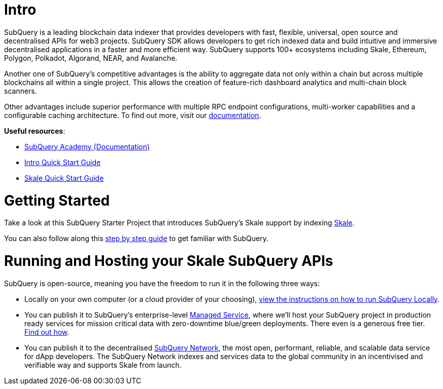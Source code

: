 # Intro

SubQuery is a leading blockchain data indexer that provides developers with fast, flexible, universal, open source and decentralised APIs for web3 projects. SubQuery SDK allows developers to get rich indexed data and build intuitive and immersive decentralised applications in a faster and more efficient way. SubQuery supports 100+ ecosystems including Skale, Ethereum, Polygon, Polkadot, Algorand, NEAR, and Avalanche.

Another one of SubQuery's competitive advantages is the ability to aggregate data not only within a chain but across multiple blockchains all within a single project. This allows the creation of feature-rich dashboard analytics and multi-chain block scanners.

Other advantages include superior performance with multiple RPC endpoint configurations, multi-worker capabilities and a configurable caching architecture. To find out more, visit our link:https://academy.subquery/[documentation].

.**Useful resources**:

* link:https://academy.subquery.network/[SubQuery Academy (Documentation)]
* link:https://academy.subquery.network/quickstart/quickstart.html[Intro Quick Start Guide]
* link:https://academy.subquery.network/quickstart/quickstart_chains/skale.html[Skale Quick Start Guide]

# Getting Started

Take a look at this SubQuery Starter Project that introduces SubQuery's Skale support by indexing link:https://github.com/subquery/ethereum-subql-starter/tree/main/Skale/skale-starter[Skale].

You can also follow along this link:https://academy.subquery.network/quickstart/quickstart.html[step by step guide] to get familiar with SubQuery.

# Running and Hosting your Skale SubQuery APIs

.SubQuery is open-source, meaning you have the freedom to run it in the following three ways:
* Locally on your own computer (or a cloud provider of your choosing), link:https://academy.subquery.network/run_publish/run.html[view the instructions on how to run SubQuery Locally].
* You can publish it to SubQuery's enterprise-level link:https://managedservice.subquery.network/[Managed Service], where we'll host your SubQuery project in production ready services for mission critical data with zero-downtime blue/green deployments. There even is a generous free tier. link:https://academy.subquery.network/run_publish/publish.html[Find out how].
* You can publish it to the decentralised link:https://subquery.network/network[SubQuery Network], the most open, performant, reliable, and scalable data service for dApp developers. The SubQuery Network indexes and services data to the global community in an incentivised and verifiable way and supports Skale from launch.
